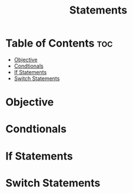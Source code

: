 #+title: Statements

* Table of Contents :toc:
- [[#objective][Objective]]
- [[#condtionals][Condtionals]]
- [[#if-statements][If Statements]]
- [[#switch-statements][Switch Statements]]

* Objective
* Condtionals
* If Statements
* Switch Statements
